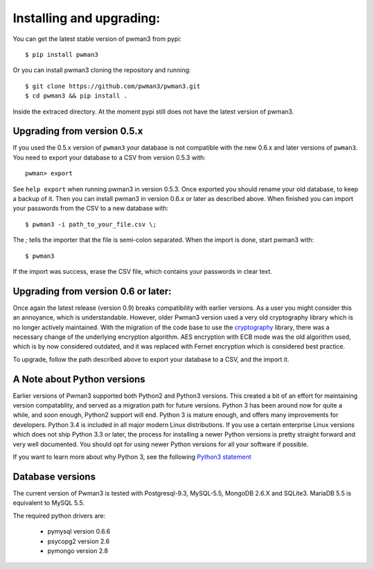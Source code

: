 Installing and upgrading:
========================= 

You can get the latest stable version of pwman3 from pypi::

   $ pip install pwman3 

Or you can install pwman3 cloning the repository and running::
    
   $ git clone https://github.com/pwman3/pwman3.git
   $ cd pwman3 && pip install .

Inside the extraced directory. At the moment pypi still does not have 
the latest version of pwman3.


Upgrading from version 0.5.x
----------------------------

If you used the 0.5.x version of ``pwman3`` your database is not compatible
with the new 0.6.x and later versions of ``pwman3``. You need to export your database
to a CSV from version 0.5.3 with::

    pwman> export 

See ``help export`` when running pwman3 in version 0.5.3. 
Once exported you should rename your old database, to keep a backup of it.
Then you can install pwman3 in version 0.6.x or later as described above. When finished
you can import your passwords from the CSV to a new database with::

    $ pwman3 -i path_to_your_file.csv \;

The `\;` tells the importer that the file is semi-colon separated.
When the import is done, start pwman3 with::
    
    $ pwman3 

If the import was success, erase the CSV file, which contains your passwords 
in clear text.

Upgrading from version 0.6 or later:
------------------------------------

Once again the latest release (version 0.9) breaks compatibility with earlier
versions. As a user you might consider this an annoyance, which is understandable.
However, older Pwman3 version used a very old cryptography library which is
no longer actively maintained. With the migration of the code base to use
the cryptography_ library, there was a necessary change of the underlying
encryption algorithm. AES encryption with ECB mode was the old algorithm used, 
which is by now considered outdated, and it was replaced with Fernet encryption
which is considered best practice.

To upgrade, follow the path described above to export your database to a CSV,
and the import it.

A Note about Python versions
----------------------------

Earlier versions of Pwman3 supported both Python2 and Python3 versions. This
created a bit of an effort for maintaining version compatablity, and served
as a migration path for future versions. Python 3 has been around now for quite
a while, and soon enough, Python2 support will end. Python 3 is mature enough, 
and offers many improvements for developers. Python 3.4 is included in all major
modern Linux distributions.
If you use a certain enterprise Linux versions which does not ship Python 3.3
or later, the process for installing a newer Python versions is pretty straight
forward and very well documented. You should opt for using newer Python versions
for all your software if possible.

If you want to learn more about why Python 3, see the following `Python3 statement`_

Database versions 
----------------- 

The current version of Pwman3 is tested with Postgresql-9.3, MySQL-5.5,
MongoDB 2.6.X and SQLite3. MariaDB 5.5 is equivalent to MySQL 5.5. 

The required python drivers are:
 
 * pymysql  version 0.6.6 
 * psycopg2 version 2.6
 * pymongo version 2.8

.. _cryptography: https://cryptography.io
.. _Python3 statement: https://python3statement.github.io/
